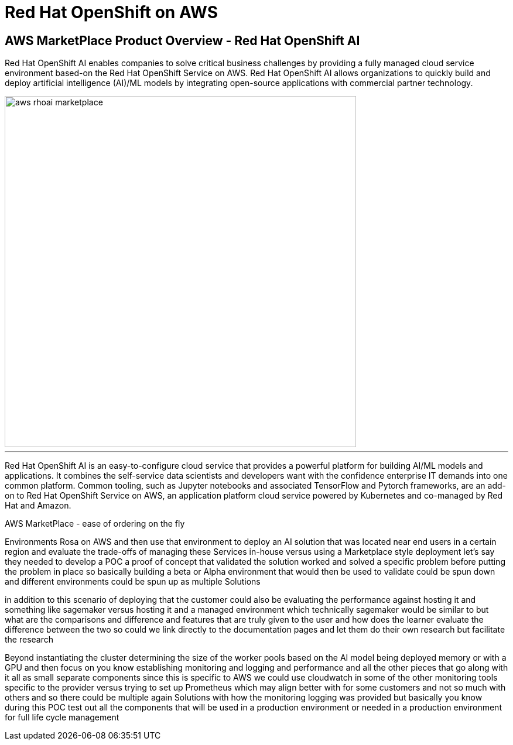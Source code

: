= Red Hat OpenShift on AWS 

== AWS MarketPlace Product Overview - Red Hat OpenShift AI

Red Hat OpenShift AI enables companies to solve critical business challenges by providing a fully managed cloud service environment based-on the Red Hat OpenShift Service on AWS. Red Hat OpenShift AI allows organizations to quickly build and deploy artificial intelligence (AI)/ML models by integrating open-source applications with commercial partner technology.

image::aws_rhoai_marketplace.gif[width=600]



'''


Red Hat OpenShift AI is an easy-to-configure cloud service that provides a powerful platform for building AI/ML models and applications. It combines the self-service data scientists and developers want with the confidence enterprise IT demands into one common platform. Common tooling, such as Jupyter notebooks and associated TensorFlow and Pytorch frameworks, are an add-on to Red Hat OpenShift Service on AWS, an application platform cloud service powered by Kubernetes and co-managed by Red Hat and Amazon.


//. **Introduction to OpenShift AI on Public Cloud Infrastructure and Hyperscalers** Begin with an overview of OpenShift AI in Public Cloud Infrastructure and Hyperscalers, its benefits, and the importance of using open-source resources to avoid vendor lock-in. Emphasize the concept of using a managed environment like Red Hat OpenShift on AWS for deploying and managing AI solutions.

//2. **Defining the Business Scenario** Introduce the business scenario where Rosa, an AI solution, needs to be deployed near end-users in a specific region. Explain the objectives of the scenario, such as validating the solution's performance, cost-effectiveness, and scalability before implementing it in a production environment.

//3. **Designing and Procuring the Environment** Describe the process of designing and procuring the environment for deploying Rosa on AWS. This includes selecting the appropriate AWS services, configuring worker pools, and setting up monitoring, logging, and performance management tools.

//4. **Conclusion and Future Learning** Summarize the key takeaways from the lesson and encourage learners to explore additional resources and technologies related to OpenShift AI on Public Cloud Infrastructure and Hyperscalers. Emphasize the importance of continuous learning and improvement in the ever-evolving field of AI and cloud computing.

//5. **Evaluating Cost and Scalability**: Discuss the cost implications of deploying Rosa on AWS, including the costs associated with running the environment, implementing load tests, and scaling resources up or down as needed. Explore the trade-offs between using managed services and building custom solutions, and discuss the importance of choosing the right approach for each use case.


//By following this framework, learners will gain a deeper understanding of how to design, implement, and manage AI solutions using OpenShift AI on Public Cloud Infrastructure and Hyperscalers, while also evaluating the trade-offs between using managed services and building custom solutions.



AWS MarketPlace - ease of ordering  on the fly

Environments Rosa on AWS and then use that environment to deploy an AI solution that was located near end users in a certain region and evaluate the trade-offs of managing these Services in-house versus using a Marketplace style deployment let's say they needed to develop a POC a proof of concept that validated the solution worked and solved a specific problem before putting the problem in place so basically building a beta or Alpha environment that would then be used to validate could be spun down and different environments could be spun up as multiple Solutions

in addition to this scenario of deploying that the customer could also be evaluating the performance against hosting it and something like sagemaker versus hosting it and a managed environment which technically sagemaker would be similar to but what are the comparisons and difference and features that are truly given to the user and how does the learner evaluate the difference between the two so could we link directly to the documentation pages and let them do their own research but facilitate the research


Beyond instantiating the cluster determining the size of the worker pools based on the AI model being deployed memory or with a GPU and then focus on you know establishing monitoring and logging and performance and all the other pieces that go along with it all as small separate components since this is specific to AWS we could use cloudwatch in some of the other monitoring tools specific to the provider versus trying to set up Prometheus which may align better with for some customers and not so much with others and so there could be multiple again Solutions with how the monitoring logging was provided but basically you know during this POC test out all the components that will be used in a production environment or needed in a production environment for full life cycle management 


